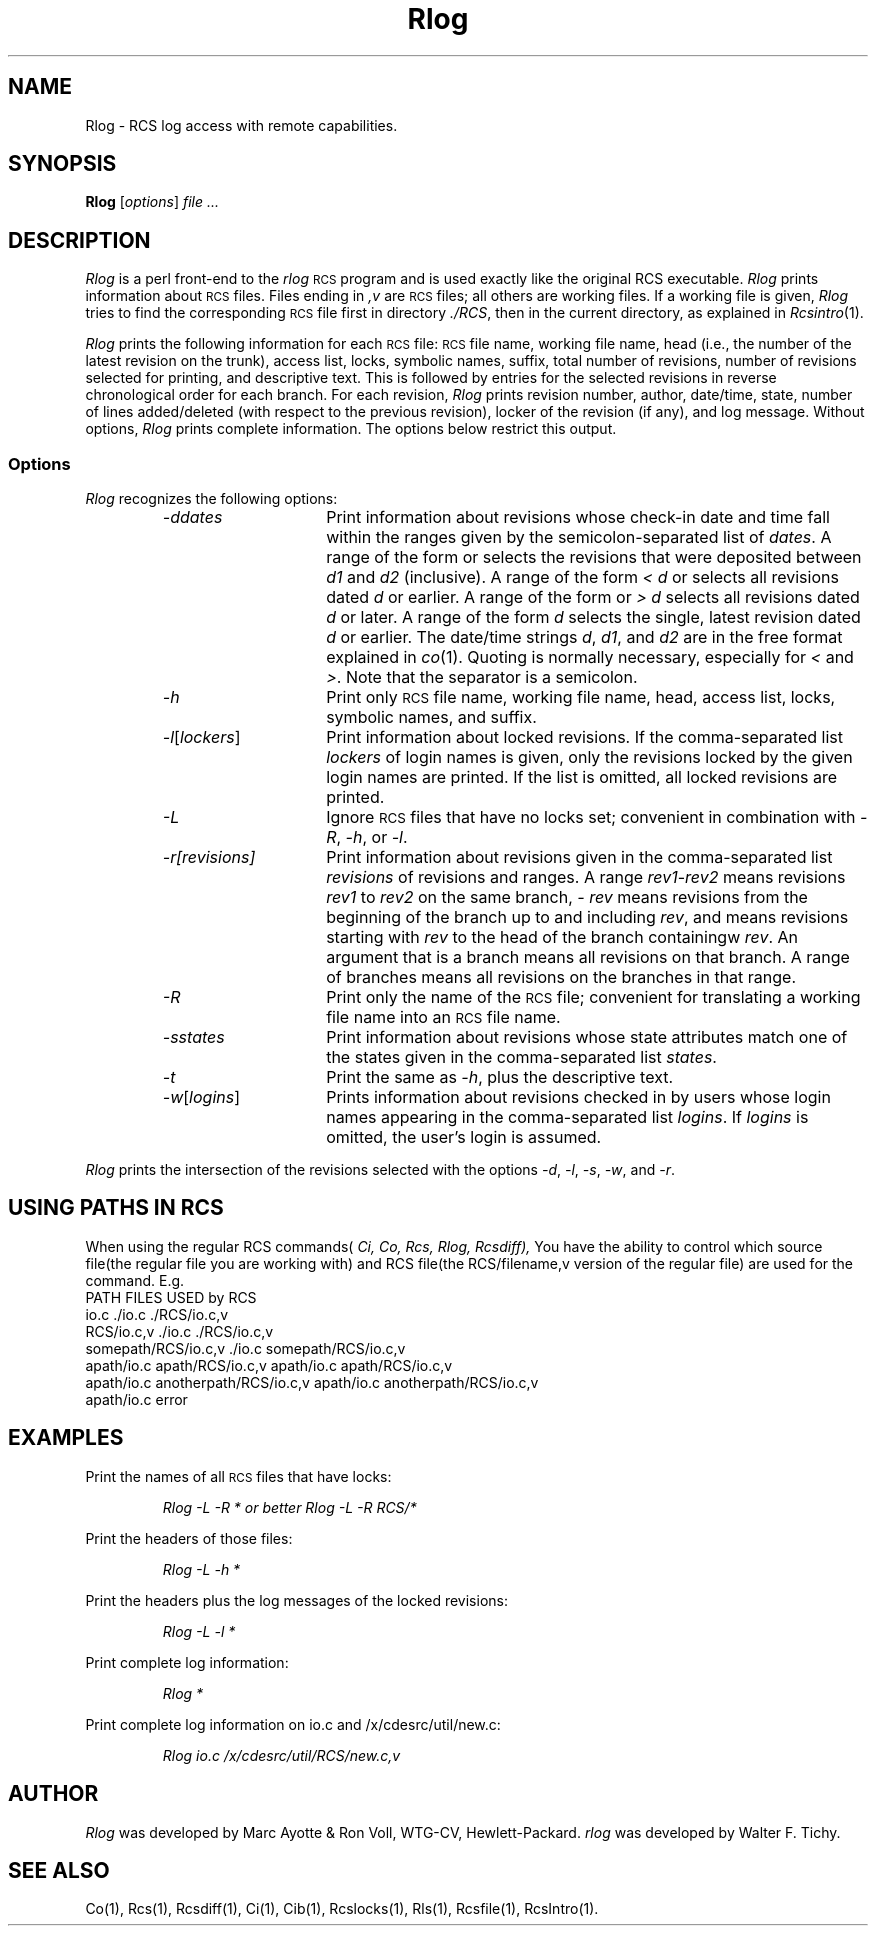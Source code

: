 .\" $Header: Rlog.1,v 1.2 93/12/08 09:31:38 lam_usl_summit Exp $
.TH Rlog 1 "" "" HP-UX
.ds )H Hewlett-Packard Company CV
.ds ]W June 1993
.SH NAME
Rlog \- RCS log access with remote capabilities.
.SH SYNOPSIS
.B Rlog
.RI [ \|options\| ]
.I file ...
.SH DESCRIPTION
.I Rlog
is a perl front-end to the
.I rlog
.SM RCS
program
and is used exactly like the original RCS executable.
.I Rlog
prints information about
.SM RCS
files.
Files ending in
.I ,v
are
.SM RCS
files; all others are working files.
If a working file is given,
.I Rlog
tries to find the corresponding
.SM RCS
file first in directory
.IR ./RCS ,
then in the current directory, as explained in
.IR Rcsintro (1).
.PP
.I Rlog
prints the following information for each
.SM RCS
file:
.SM RCS
file name, working file name, head (i.e., the number
of the latest revision on the trunk), access list, locks,
symbolic names, suffix, total number of revisions,
number of revisions selected for printing, and
descriptive text.
This is followed by entries for the selected revisions in
reverse chronological order for each branch.
For each revision,
.I Rlog
prints revision number, author, date/time, state, number of
lines added/deleted (with respect to the previous revision),
locker of the revision (if any), and log message.
Without options,
.I Rlog
prints complete information.
The options below restrict this output.
.SS Options
.I Rlog
recognizes the following options:
.RS
.TP 15
.I -ddates
Print information about revisions
whose check-in date and time fall within the ranges
given by the semicolon-separated list of
.IR dates .
A range of the form
.IC d1 < d2
or
.IC d2 > d1
selects the revisions that were deposited between
.I d1
and
.I d2
(inclusive).
A range of the form
.I < d
or
.IC d >
selects all revisions dated
.I d
or earlier.
A range of the form
.IC d <
or
.I > d
selects all revisions dated
.I d
or later.
A range of the form
.I d
selects the single, latest revision dated
.I d
or earlier.
The date/time strings
.IR d ,
.IR d1 ,
and
.I d2
are in the free format explained in
.IR co (1).
Quoting is normally necessary, especially for
.I <
and
.IR > .
Note that the separator is a semicolon.
.TP
.I -h
Print only
.SM RCS
file name, working file name, head,
access list, locks, symbolic names, and suffix.
.TP
.IR -l [\|\f2lockers\fP\|]
Print information about locked revisions.
If the comma-separated list
.I lockers
of login names is given,
only the revisions
locked by the given login names are printed.
If the list is omitted, all locked revisions are printed.
.TP
.I -L
Ignore
.SM RCS
files that have no locks set; convenient in combination with
.IR -R ,
.IR -h ,
or
.IR -l .
.TP
.I -r[revisions]
Print information about revisions given in the comma-separated list
.I revisions
of revisions and ranges.
A range
.IR rev1 - rev2
means revisions
.I rev1
to
.I rev2
on the same branch,
.I - rev
means revisions from the beginning of the branch up to and including
.IR rev ,
and
.IC rev -
means revisions starting with
.I rev
to the head of the branch containingw
.IR rev .
An argument that is a branch means all revisions on that branch.
A range of branches means all revisions on the branches in that range.
.TP
.I -R
Print only the name of the
.SM RCS
file; convenient for translating a working file name into an
.SM RCS
file name.
.TP
.I -sstates
Print information about revisions
whose state attributes match one of the states
given in the comma-separated list
.IR states .
.TP
.I -t
Print the same as
.IR -h ,
plus the descriptive text.
.TP
.IR -w [\|\f2logins\fP\|]
Prints information about revisions checked in by users
whose login names appearing in the comma-separated list
.IR logins .
If
.I logins
is omitted, the user's login is assumed.
.RE
.PP
.I Rlog
prints the intersection of the revisions selected with the options
.IR -d ,
.IR -l ,
.IR -s ,
.IR -w ,
and
.IR -r .
.SH USING PATHS IN RCS
When using the regular RCS commands(
.IR Ci, 
.IR Co, 
.IR Rcs, 
.IR Rlog, 
.IR Rcsdiff),
You have the ability to control which source file(the regular file
you are working with) and RCS file(the RCS/filename,v version of the
regular file) are used for the command. E.g.
.nf 
PATH                               FILES USED by RCS
io.c                               ./io.c ./RCS/io.c,v
RCS/io.c,v                         ./io.c ./RCS/io.c,v
somepath/RCS/io.c,v                ./io.c somepath/RCS/io.c,v
apath/io.c apath/RCS/io.c,v        apath/io.c apath/RCS/io.c,v
apath/io.c anotherpath/RCS/io.c,v  apath/io.c anotherpath/RCS/io.c,v
apath/io.c                         error
.fi
.SH EXAMPLES
Print the names of all
.SM RCS
files 
that have locks:
.IP
.I "Rlog -L -R * or better Rlog -L -R RCS/*"
.PP
Print the headers of those files:
.IP
.I "Rlog -L -h *"
.PP
Print the headers plus the log messages of the locked revisions:
.IP
.I "Rlog -L -l *
.PP
Print complete log information:
.IP
.I Rlog *
.PP
Print complete log information on io.c and /x/cdesrc/util/new.c:
.IP
.I Rlog io.c /x/cdesrc/util/RCS/new.c,v
.SH AUTHOR
.I Rlog
was developed by Marc Ayotte & Ron Voll,
WTG-CV, Hewlett-Packard.
.I rlog
was developed by Walter F. Tichy.
.SH SEE ALSO
Co(1),
Rcs(1), Rcsdiff(1),
Ci(1),
Cib(1),
Rcslocks(1), Rls(1),
Rcsfile(1), RcsIntro(1).
